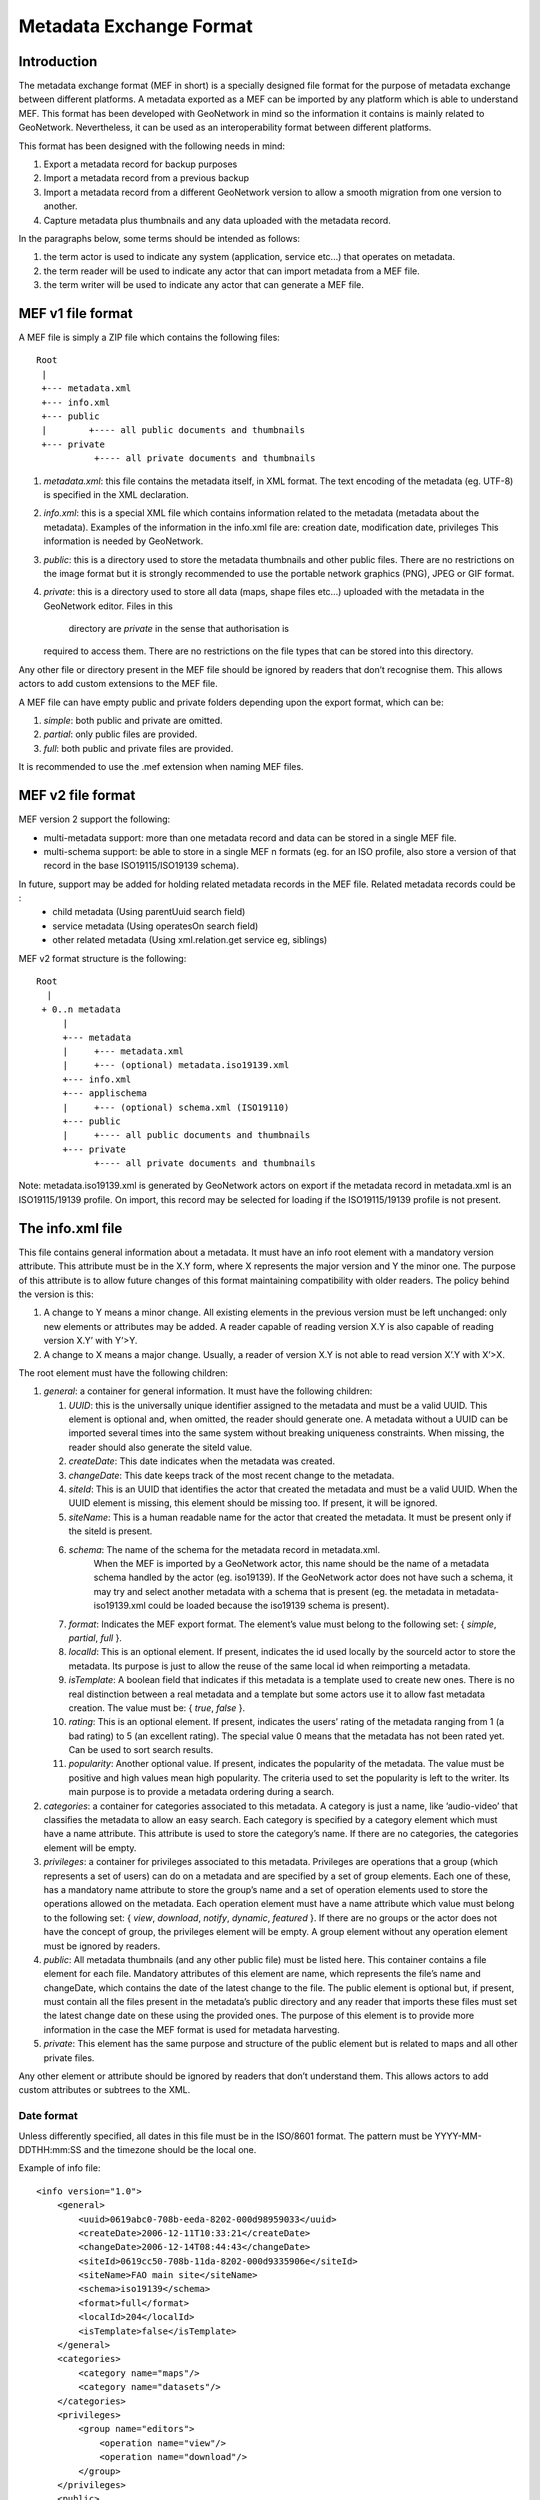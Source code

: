 .. _mef:

Metadata Exchange Format
========================

Introduction
------------

The metadata exchange format (MEF in short) is a specially designed file format
for the purpose of metadata exchange between different platforms. A metadata
exported as a MEF can be imported by any platform which is able to
understand MEF. This format has been developed with GeoNetwork in mind so the
information it contains is mainly related to GeoNetwork. Nevertheless, it can be 
used as an interoperability format between different platforms.

This format has been designed with the following needs in mind:

#.  Export a metadata record for backup purposes

#.  Import a metadata record from a previous backup

#.  Import a metadata record from a different GeoNetwork version to allow a
    smooth migration from one version to another.

#.  Capture metadata plus thumbnails and any data uploaded with the metadata record.

In the paragraphs below, some terms should be intended as follows:

#.  the term actor is used to indicate any system (application, service
    etc...) that operates on metadata.

#.  the term reader will be used to indicate any actor that can import
    metadata from a MEF file.

#.  the term writer will be used to indicate any actor that can generate a MEF
    file.

MEF v1 file format
------------------

A MEF file is simply a ZIP file which contains the following files::

    Root
     |
     +--- metadata.xml
     +--- info.xml
     +--- public
     |        +---- all public documents and thumbnails
     +--- private
               +---- all private documents and thumbnails



#.  *metadata.xml*: this file contains the metadata itself, in XML format. The
    text encoding of the metadata (eg. UTF-8) is specified in the XML
    declaration.

#.  *info.xml*: this is a special XML file which contains information related
    to the metadata (metadata about the metadata). Examples of the information
    in the info.xml file are: creation date, modification date, privileges
    This information is needed by GeoNetwork.

#.  *public*: this is a directory used to store the metadata thumbnails and
    other public files. There are no restrictions on the image format but it
    is strongly recommended to use the portable network graphics (PNG), JPEG
    or GIF format.

#.  *private*: this is a directory used to store all data (maps, shape files
    etc...) uploaded with the metadata in the GeoNetwork editor. Files in this 
		directory are *private* in the sense that authorisation is
    required to access them. There are no restrictions on the file types that
    can be stored into this directory.


Any other file or directory present in the MEF file should be ignored by readers
that don’t recognise them. This allows actors to add custom extensions to the MEF
file.

A MEF file can have empty public and private folders depending upon the export format, which can be:

#.  *simple*: both public and private are omitted.

#.  *partial*: only public files are provided.

#.  *full*: both public and private files are provided.

It is recommended to use the .mef extension when naming MEF files.

MEF v2 file format
------------------

MEF version 2 support the following:

- multi-metadata support: more than one metadata record and data can be stored in a single MEF file.
- multi-schema support: be able to store in a single MEF n formats (eg. for an ISO profile, also store a version of that record in the base ISO19115/ISO19139 schema).

In future, support may be added for holding related metadata records in the MEF file. Related metadata records could be :
 - child metadata (Using parentUuid search field)
 - service metadata (Using operatesOn search field)
 - other related metadata (Using xml.relation.get service eg, siblings)

MEF v2 format structure is the following::

    Root 
      | 
     + 0..n metadata
         |
         +--- metadata
         |     +--- metadata.xml 
         |     +--- (optional) metadata.iso19139.xml
         +--- info.xml
         +--- applischema
         |     +--- (optional) schema.xml (ISO19110)
         +--- public
         |     +---- all public documents and thumbnails
         +--- private
               +---- all private documents and thumbnails

Note: metadata.iso19139.xml is generated by GeoNetwork actors on export if the metadata record in metadata.xml is an ISO19115/19139 profile. On import, this record may be selected for loading if the ISO19115/19139 profile is not present.

The info.xml file
-----------------

This file contains general information about a metadata. It must have an info root
element with a mandatory version attribute. This attribute must be in the X.Y form,
where X represents the major version and Y the minor one. The purpose of this
attribute is to allow future changes of this format maintaining compatibility with
older readers. The policy behind the version is this:

#.  A change to Y means a minor change. All existing elements in the previous
    version must be left unchanged: only new elements or attributes may be
    added. A reader capable of reading version X.Y is also capable of reading
    version X.Y’ with Y’>Y.

#.  A change to X means a major change. Usually, a reader of version X.Y is
    not able to read version X’.Y with X’>X.

The root element must have the following children:

#.  *general*: a container for general information. It must have the following children:

    #.  *UUID*: this is the universally unique identifier assigned to the
        metadata and must be a valid UUID. This element is optional and,
        when omitted, the reader should generate one. A metadata without a
        UUID can be imported several times into the same system without
        breaking uniqueness constraints. When missing, the reader should
        also generate the siteId value.
    #.  *createDate*: This date indicates when the metadata was created.
    #.  *changeDate*: This date keeps track of the most recent change to
        the metadata.
    #.  *siteId*: This is an UUID that identifies the actor that created
        the metadata and must be a valid UUID. When the UUID element is
        missing, this element should be missing too. If present, it will be
        ignored.
    #.  *siteName*: This is a human readable name for the actor that
        created the metadata. It must be present only if the siteId is
        present.
    #.  *schema*: The name of the schema for the metadata record in metadata.xml.
				When the MEF is imported by a GeoNetwork actor, this name should be the 
				name of a metadata schema handled by the actor (eg. iso19139). If the 
				GeoNetwork actor does not have such a schema, it may try and select 
				another metadata with a schema that is present (eg. the metadata in
				metadata-iso19139.xml could be loaded because the iso19139 schema is 
				present).
    #.  *format*: Indicates the MEF export format. The element’s value must
        belong to the following set: { *simple*, *partial*, *full* }.
    #.  *localId*: This is an optional element. If present, indicates the
        id used locally by the sourceId actor to store the metadata. Its
        purpose is just to allow the reuse of the same local id when
        reimporting a metadata.
    #.  *isTemplate*: A boolean field that indicates if this metadata is a
        template used to create new ones. There is no real distinction
        between a real metadata and a template but some actors use it to
        allow fast metadata creation. The value must be: {
        *true*, *false* }.
    #.  *rating*: This is an optional element. If present, indicates the
        users’ rating of the metadata ranging from 1 (a bad rating) to 5 (an
        excellent rating). The special value 0 means that the metadata has
        not been rated yet. Can be used to sort search results.
    #.  *popularity*: Another optional value. If present, indicates the
        popularity of the metadata. The value must be positive and high
        values mean high popularity. The criteria used to set the popularity
        is left to the writer. Its main purpose is to provide a metadata
        ordering during a search.

#.  *categories*: a container for categories associated to this metadata. A
    category is just a name, like ’audio-video’ that classifies the metadata to
    allow an easy search. Each category is specified by a category element which
    must have a name attribute. This attribute is used to store the category’s
    name. If there are no categories, the categories element will be empty.

#.  *privileges*: a container for privileges associated to this metadata.
    Privileges are operations that a group (which represents a set of users) can
    do on a metadata and are specified by a set of group elements. Each one of
    these, has a mandatory name attribute to store the group’s name and a set of
    operation elements used to store the operations allowed on the metadata.
    Each operation element must have a name attribute which value must belong to
    the following set: { *view*, *download*, *notify*, *dynamic*, *featured* }. 
    If there are no groups or the actor does not have the concept of group, the
    privileges element will be empty. A group element without any operation
    element must be ignored by readers.

#.  *public*: All metadata thumbnails (and any other public file) must be
    listed here. This container contains a file element for each file. Mandatory
    attributes of this element are name, which represents the file’s name and
    changeDate, which contains the date of the latest change to the file. The
    public element is optional but, if present, must contain all the files
    present in the metadata’s public directory and any reader that imports these
    files must set the latest change date on these using the provided ones. The
    purpose of this element is to provide more information in the case the MEF
    format is used for metadata harvesting.

#.  *private*: This element has the same purpose and structure of the public
    element but is related to maps and all other private files.

Any other element or attribute should be ignored by readers that don’t understand
them. This allows actors to add custom attributes or subtrees to the XML.

Date format
```````````

Unless differently specified, all dates in this file must be in the ISO/8601
format. The pattern must be YYYY-MM-DDTHH:mm:SS and the timezone should be the
local one.

.. _info_xml:

Example of info file::

    <info version="1.0">
        <general>
            <uuid>0619abc0-708b-eeda-8202-000d98959033</uuid>
            <createDate>2006-12-11T10:33:21</createDate>
            <changeDate>2006-12-14T08:44:43</changeDate>
            <siteId>0619cc50-708b-11da-8202-000d9335906e</siteId>
            <siteName>FAO main site</siteName>
            <schema>iso19139</schema>
            <format>full</format>
            <localId>204</localId>
            <isTemplate>false</isTemplate>
        </general>
        <categories>
            <category name="maps"/>
            <category name="datasets"/>
        </categories>
        <privileges>
            <group name="editors">
                <operation name="view"/>
                <operation name="download"/>
            </group>
        </privileges>
        <public>
            <file name="small.png" changeDate="2006-10-07T13:44:32"/>
            <file name="large.png" changeDate="2006-11-11T09:33:21"/>
        </public>
        <private>
            <file name="map.zip" changeDate="2006-11-12T13:23:01"/>
        </private>
    </info>


